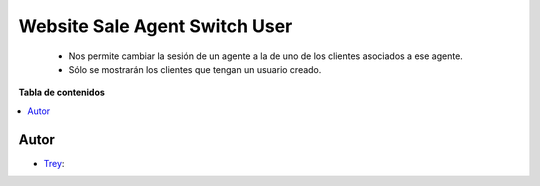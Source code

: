 ==============================
Website Sale Agent Switch User
==============================

.. |badge1| image:: https://img.shields.io/badge/licence-AGPL--3-blue.png
    :target: http://www.gnu.org/licenses/agpl-3.0-standalone.html
    :alt: License: AGPL-3

|badge1|

    * Nos permite cambiar la sesión de un agente a la de uno de los clientes asociados a ese agente.
    * Sólo se mostrarán los clientes que tengan un usuario creado.

**Tabla de contenidos**

.. contents::
   :local:


Autor
~~~~~

* `Trey <https://www.trey.es>`__:
